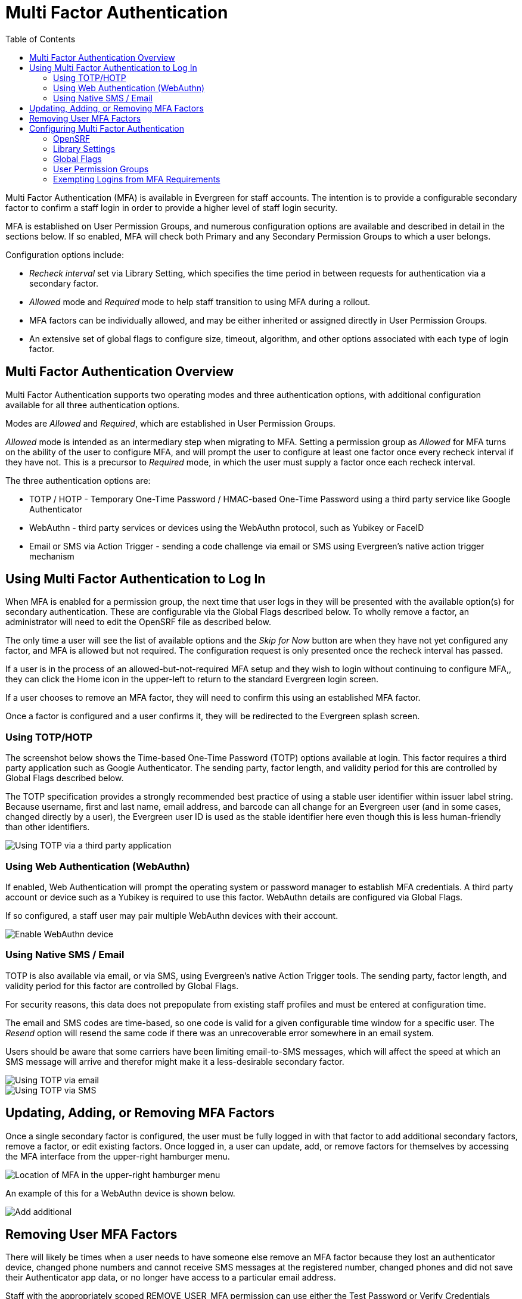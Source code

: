 = Multi Factor Authentication =
:toc:

Multi Factor Authentication (MFA) is available in Evergreen for staff accounts. The intention is to provide a configurable secondary factor to confirm a staff login in order to provide a higher level of staff login security.

MFA is established on User Permission Groups, and numerous configuration options are available and described in detail in the sections below. If so enabled, MFA will check both Primary and any Secondary Permission Groups to which a user belongs.

Configuration options include:

* _Recheck interval_ set via Library Setting, which specifies the time period in between requests for authentication via a secondary factor.
* _Allowed_ mode and _Required_ mode to help staff transition to using MFA during a rollout.
* MFA factors can be individually allowed, and may be either inherited or assigned directly in User Permission Groups.
* An extensive set of global flags to configure size, timeout, algorithm, and other options associated with each type of login factor.

[[mfa_overview]]
== Multi Factor Authentication Overview ==

Multi Factor Authentication supports two operating modes and three authentication options, with additional configuration available for all three authentication options.

Modes are _Allowed_ and _Required_, which are established in User Permission Groups. 

_Allowed_ mode is intended as an intermediary step when migrating to MFA. Setting a permission group as _Allowed_ for MFA turns on the ability of the user to configure MFA, and will prompt the user to configure at least one factor once every recheck interval if they have not. This is a precursor to _Required_ mode, in which the user must supply a factor once each recheck interval. 

The three authentication options are:

* TOTP / HOTP - Temporary One-Time Password / HMAC-based One-Time Password using a third party service like Google Authenticator
* WebAuthn - third party services or devices using the WebAuthn protocol, such as Yubikey or FaceID
* Email or SMS via Action Trigger - sending a code challenge via email or SMS using Evergreen's native action trigger mechanism


[[mfa_login]]
== Using Multi Factor Authentication to Log In ==

When MFA is enabled for a permission group, the next time that user logs in they will be presented with the available option(s) for secondary authentication. These are configurable via the Global Flags described below. To wholly remove a factor, an administrator will need to edit the OpenSRF file as described below.

The only time a user will see the list of available options and the _Skip for Now_ button are when they have not yet configured any factor, and MFA is allowed but not required. The configuration request is only presented once the recheck interval has passed. 

If a user is in the process of an allowed-but-not-required MFA setup and they wish to login without continuing to configure MFA,, they can click the Home icon in the upper-left to return to the standard Evergreen login screen.

If a user chooses to remove an MFA factor, they will need to confirm this using an established MFA factor.

Once a factor is configured and a user confirms it, they will be redirected to the Evergreen splash screen.

=== Using TOTP/HOTP ===

The screenshot below shows the Time-based One-Time Password (TOTP) options available at login. This factor requires a third party application such as Google Authenticator. The sending party, factor length, and validity period for this are controlled by Global Flags described below.

The TOTP specification provides a strongly recommended best practice of using a stable user identifier within issuer label string. Because username, first and last name, email address, and barcode can all change for an Evergreen user (and in some cases, changed directly by a user), the Evergreen user ID is used as the stable identifier here even though this is less human-friendly than other identifiers.

image::multi_factor_authentication/TOTP_login.png[Using TOTP via a third party application]

=== Using Web Authentication (WebAuthn) ===

If enabled, Web Authentication will prompt the operating system or password manager to establish MFA credentials. A third party account or device such as a Yubikey is required to use this factor. WebAuthn details are configured via Global Flags.

If so configured, a staff user may pair multiple WebAuthn devices with their account.

image::multi_factor_authentication/webauthn_login.png[Enable WebAuthn device]

=== Using Native SMS / Email ===

TOTP is also available via email, or via SMS, using Evergreen's native Action Trigger tools. The sending party, factor length, and validity period for this factor are controlled by Global Flags.

For security reasons, this data does not prepopulate from existing staff profiles and must be entered at configuration time.

The email and SMS codes are time-based, so one code is valid for a given configurable time window for a specific user. The _Resend_ option will resend the same code if there was an unrecoverable error somewhere in an email system.

Users should be aware that some carriers have been limiting email-to-SMS messages, which will affect the speed at which an SMS message will arrive and therefor might make it a less-desirable secondary factor.

image::multi_factor_authentication/TOTP_email_login.png[Using TOTP via email]

image::multi_factor_authentication/TOTP_SMS_login.png[Using TOTP via SMS]

[[update_mfa_factors]]
== Updating, Adding, or Removing MFA Factors ==

Once a single secondary factor is configured, the user must be fully logged in with that factor to add additional secondary factors, remove a factor, or edit existing factors. Once logged in, a user can update, add, or remove factors for themselves by accessing the MFA interface from the upper-right hamburger menu. 

image::multi_factor_authentication/mfa_location.png[Location of MFA in the upper-right hamburger menu]

An example of this for a WebAuthn device is shown below.

image::multi_factor_authentication/edit_factors.png[Add additional, remove, or edit a WebAuthn factor]

[[remove_mfa_factors]]
== Removing User MFA Factors ==

There will likely be times when a user needs to have someone else remove an MFA factor because they lost an authenticator device, changed phone numbers and cannot receive SMS messages at the registered number, changed phones and did not save their Authenticator app data, or no longer have access to a particular email address. 

Staff with the appropriately scoped REMOVE_USER_MFA permission can use either the Test Password or Verify Credentials interfaces to remove specific MFA factors for other users. The staff member will need to confirm the user's password to do this. It is strongly recommended that this be restricted to higher-level support staff.

image::multi_factor_authentication/remove_factor.png[Remove a factor for another user]

For MFA, the account holder's physical or digital control of a shared secret or message is what provides the security. After regaining control of their account, the user should change their password.

[[configure_mfa]]
== Configuring Multi Factor Authentication ==

MFA is controlled by a new OpenSRF config file, several new global flags, a new library setting, and new functionality in the Permission Group configuration interface.

There are two new permissions associated with MFA. Note that existing permissions about editing Permission Group values are also required.

* ADMIN_MFA is required to edit the MFA options in User Permission Groups. 

* REMOVE_USER_MFA is required to remove configured MFA factors for another user. 

[[mfa_opensrf]]
=== OpenSRF ===

Because enabling Multi-factor Authentication (MFA) creates a profound change to the login logic within Evergreen, there are certain settings that must be configured at the filesystem level, in the main settings configuration file opensrf.xml.

A new OpenSRF application, `open-ils.auth_mfa`, must be configured and running, whether MFA is in use or not. Within the configuration block for that application, the `<app_settings>` section looks like this:

[,xml]
----
<app_settings>
	<!-- 'enabled' is the master switch; set to 'true' to enable MFA -->
	<enabled>true</enabled>
	<!-- set 'honor_secondary_groups' to to 'true' allow secondary group membership to act in the same way as profile group for MFA availability and factor list -->
	<honor_secondary_groups>false</honor_secondary_groups>
	<factors>
		<totp>
			<enabled>true</enabled>
			<fuzziness>1</fuzziness>
		</totp>
		<sms>
			<enabled>false</enabled>
		</sms>
		<email>
			<enabled>false</enabled>
		</email>
		<webauthn>
			<enabled>true</enabled>
		</webauthn>
	</factors>
</app_settings>
----	

If the top-level `<enabled/>` element contains true, then MFA will be generally available. Each potential MFA factor must also be enabled separately, with their own `<enabled/>` element containing true. The `honor_secondary_groups` element is false by default, and it needs to be set to true if secondary permission groups should be consulted by MFA.

The TOTP, SMS, and email factors can make use of the `<fuzziness/>` element, which tells Evergreen how many timeout periods to look in the past and the future when verifying the one-time code for those factors. This defaults to 1 for all three factors, so that, for instance, a user using the Google Authenticator app for TOTP verification will have up to 90 seconds to enter a code, even though the codes change every 30 seconds. This setting helps account for unsynchronized server and client device clocks, as well as allowing Evergreen to be more forgiving for users that may take more than the average amount of time finding and then entering the one-time code.

To disable any factors you do not wish to offer to your users, simply remove the `<enabled/>` element, or change the content to false.

[[mfa_yaous]]
=== Library Settings ===

There is a single new Library Setting related to this work: _Security: MFA recheck interval_. This setting allows an Organizational Unit to specify the recheck interval for MFA among its staff members. 

If this is unset, MFA will be forced at every login for MFA-Required permission group(s).

To force the "configure now, or skip for now" screen at every login until the user has configured a factor in "allowed" mode, you can unset the recheck interval setting (or set it to 0 seconds).

In order to require a second factor for login generally, you have to require it for the group. To require it at /every/ login, unset (or set to 0 seconds) the recheck interval.

[[mfa_global]]
=== Global Flags ===

The following table describes the new Global Flags associated with this work:

|===
|Name | Label | Value | Enabled
|webauthn.login.issuer | WebAuthn Relying Party name for single-factor login | Evergreen WebAuthn | t
|webauthn.login.domain | WebAuthn Relying Party domain (optional base domain) for single-factor login |  | t
|webauthn.login.digits | WebAuthn single-factor login challenge size (bytes) | 16 | t
|webauthn.login.period | WebAuthn single-factor login challenge timeout (seconds) | 60 | t
|webauthn.login.multicred | If Enabled, allows a user to register multiple single-factor login WebAuthn verification devices |  | t
|totp.login.issuer | TOTP Issuer string for single-factor login | Evergreen-Login | t
|totp.login.digits | TOTP code length (Google Authenticator supports only 6) | 6 | t
|totp.login.algorithm | TOTP code generation algorithm (Google Authenticator supports only SHA1) | SHA1 | t
|totp.login.period | TOTP code validity period in seconds  (Google Authenticator supports only 30) | 30 | t
|email.login.issuer | Email Issuer string for single-factor login | Evergreen-Login | t
|email.login.digits | Email one-time code length for single-factor login; max: 8 | 6 | t
|email.login.algorithm | Email one-time code algorithm for single-factor login: SHA1, SHA256, SHA512 | SHA1 | t
|email.login.period | Email one-time validity period for single-factor login in seconds (default: 30 minutes) | 1800 | t
|sms.login.issuer | SMS Issuer string for single-factor login | Evergreen-Login | t
|sms.login.digits | SMS one-time code length for single-factor login; max: 8 | 6 | t
|sms.login.algorithm | SMS one-time code algorithm for single-factor login: SHA1, SHA256, SHA512 | SHA1 | t
|webauthn.mfa.issuer | WebAuthn Relying Party name for multi-factor authentication | Evergreen WebAuthn | t
|webauthn.mfa.domain | WebAuthn Relying Party domain (optional base domain) for multi-factor authentication |  | t
|webauthn.mfa.digits | WebAuthn challenge size (bytes) | 16 | t
|webauthn.mfa.period | WebAuthn challenge timeout (seconds) | 60 | t
|webauthn.mfa.multicred | If Enabled, allows a user to register multiple multi-factor login WebAuthn verification devices |  | t
|totp.mfa.issuer | TOTP Issuer string for multi-factor authentication | Evergreen-MFA | t
|totp.mfa.digits | TOTP code length (Google Authenticator supports only 6) | 6 | t
|totp.mfa.algorithm | TOTP code generation algorithm (Google Authenticator supports only SHA1) | SHA1 | t
|totp.mfa.period | TOTP code validity period in seconds  (Google Authenticator supports only 30) | 30 | t
|email.mfa.issuer | Email Issuer string for multi-factor authentication | Evergreen-MFA | t
|email.mfa.digits | Email one-time code length for multi-factor authentication; max: 8 | 6 | t
|email.mfa.algorithm | Email one-time code algorithm for multi-factor authentication: SHA1, SHA256, SHA512 | SHA1 | t
|email.mfa.period | Email one-time validity period for multi-factor authentication in seconds (default: 30 minutes) | 1800 | t
|sms.mfa.issuer | SMS Issuer string for multi-factor authentication | Evergreen-MFA | t
|sms.mfa.digits | SMS one-time code length for multi-factor authentication; max: 8 | 6 | t
|sms.mfa.algorithm | SMS one-time code algorithm for multi-factor authentication: SHA1, SHA256, SHA512 | SHA1 | t
|sms.mfa.period | SMS one-time validity period for multi-factor authentication in seconds (default: 15 minutes) | 900 | t
|sms.login.period | SMS one-time validity period for single-factor login in seconds (default: 15 minutes) | 900 | t
|===

[[mfa_groups]]
=== User Permission Groups ===

The **Server Administration -> Permission Groups** interface now has two new options and a tab for MFA factors. 

The two options are whether MFA is permitted, and whether it is required:

image::multi_factor_authentication/enable_mfa.png[MFA options in the Permission Groups interface]

The new ADMIN_MFA permission is required to edit any of these options, in addition to existing permissions about editing Permission Group values. 

There is also a new tab to enable or disable the various MFA factors. These can be inherited as shown below. _Assigned directly_ means that even if the higher-level group has the factor removed, the more specific group can make it available.

image::multi_factor_authentication/perm_editor_mfa.png[Enabling or disabling specific MFA factors in a Permission Group]

NOTE: You will not see this tab unless at least one factor is enabled via OpenSRF, described above.

The other new permission is REMOVE_USER_MFA which allows a user to remove configured MFA factors for another user. More information about removing other users’ factors is detailed below.

=== Exempting Logins from MFA Requirements ===

Most Evergreen clients other than the native Web Client will require some amount of development in order to integrate with Evergreen's MFA infrastructure. For instance, SIP2 clients and the OpenSRF shell program srfsh will not be able to complete the login process for users with MFA requirements. 

In order to address this, staff with an appropriately scoped ADMIN_MFA permission can provide those users with either ingress (client) specific exceptions to MFA, or make specific users fully exempt from MFA requirements. This capability is also accessed through the Test Password or Verify Credentials interfaces.

Requiring use of the credential verification interface is meant to encourage active consent from both the administrative staff with the appropriate permissions and the staff for whom MFA configuration would be removed or exempted.